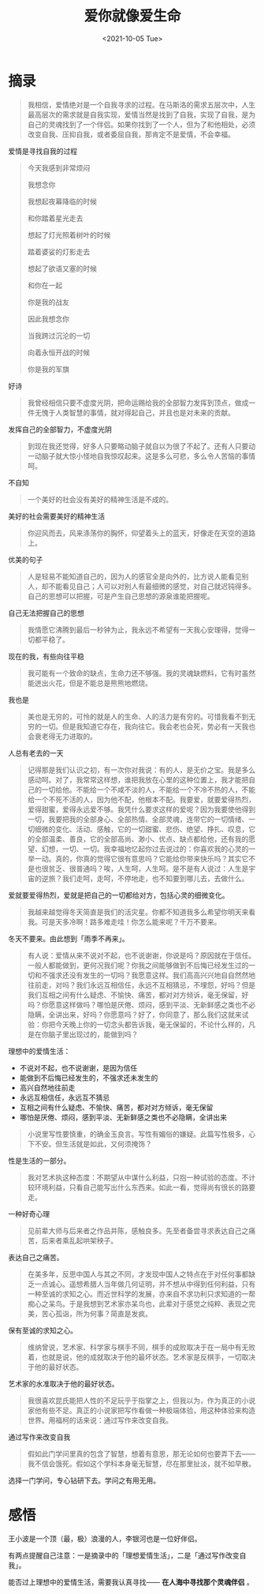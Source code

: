 #+TITLE: 爱你就像爱生命
#+DATE: <2021-10-05 Tue>
#+HUGO_TAGS: 阅读

* 摘录

#+begin_quote
  我相信，爱情绝对是一个自我寻求的过程。在马斯洛的需求五层次中，人生最高层次的需求就是自我实现，爱情当然是找到了自我，实现了自我，是为自己的灵魂找到了一个伴侣。如果你找到了一个人，但为了和他相处，必须改变自我、压抑自我，或者委屈自我，那肯定不是爱情，不会幸福。
#+end_quote

爱情是寻找自我的过程

#+begin_quote
  今天我感到非常烦闷

  我想念你

  我想起夜幕降临的时候

  和你踏着星光走去

  想起了灯光照着树叶的时候

  踏着婆娑的灯影走去

  想起了欲语又塞的时候

  和你在一起

  你是我的战友

  因此我想念你

  当我跨过沉沦的一切

  向着永恒开战的时候

  你是我的军旗
#+end_quote

好诗

#+begin_quote
  我曾经相信只要不虚度光阴，把命运赐给我的全部智力发挥到顶点，做成一件无愧于人类智慧的事情，就对得起自己，并且也是对未来的贡献。
#+end_quote

发挥自己的全部智力，不虚度光阴

#+begin_quote
  到现在我还觉得，好多人只要略动脑子就自以为很了不起了。还有人只要动一动脑子就大惊小怪地自我惊叹起来。这是多么可悲，多么令人苦恼的事情呵。
#+end_quote

不自知

#+begin_quote
  一个美好的社会没有美好的精神生活是不成的。
#+end_quote

美好的社会需要美好的精神生活

#+begin_quote
  你迎风而去，风来涤荡你的胸怀，仰望着头上的蓝天，好像走在天空的道路上。
#+end_quote

优美的句子

#+begin_quote
  人是轻易不能知道自己的，因为人的感官全是向外的，比方说人能看见别人，却不能看见自己；人可以对别人有最细微的感觉，对自己就迟钝得多。自己的思想可以把握，可是产生自己思想的源泉谁能把握呢。
#+end_quote

自己无法把握自己的思想

#+begin_quote
  我情愿它沸腾到最后一秒钟为止，我永远不希望有一天我心安理得，觉得一切都平稳了。
#+end_quote

现在的我，有些向往平稳

#+begin_quote
  我可能有一个致命的缺点，生命力还不够强。我的灵魂缺燃料，它有时虽然能迸出火花，但是不能总是熊熊地燃烧。
#+end_quote

我也是

#+begin_quote
  美也是无穷的，可怜的就是人的生命、人的活力是有穷的。可惜我看不到无穷的一切。但是我知道它存在，我向往它。我会老也会死，势必有一天我也会衰老得无力进取的。
#+end_quote

人总有老去的一天

#+begin_quote
  记得那是我们认识之初，有一次你对我说：有的人，是无价之宝。我是多么感动呵。对了，我常常这样想，谁把我放在心里的这种位置上，我才能把自己的一切给他。不能给一个不咸不淡的人，不能给一个不冷不热的人，不能给一个不死不活的人，因为他不配，他根本不配。我要爱，就要爱得热烈，爱得甜蜜，爱得永远爱不够。我凭什么要求这样的爱呢？因为我要使他得到一切，我要把我的全部身心、全部热情、全部灵魂，连带它的一切情绪、一切细微的变化、活动、感触，它的一切甜蜜、悲伤、绝望、挣扎、叹息，它的全部温柔、善良，它的全部高尚、渺小、优点、缺点都给他，还有我的愿望、幻想，一切、一切。我幸福地忆起你过去说过的：你喜欢我的心灵的一举一动。真的，你真的觉得它很有意思吗？它能给你带来快乐吗？其实它不是也很贫乏、很普通吗？唉，人生呵，人生呵。是不是有人说过：人生是宇宙的逆旅？我们走呵，走呵，不停地走，也不知要到哪儿去，去做什么。
#+end_quote

爱就要爱得热烈，爱就是把自己的一切都给对方，包括心灵的细微变化。

#+begin_quote
  我越来越觉得冬天简直是我们的活灾星。你都不知道我多么希望你明天来看我。可是天多冷啊！路多难走哇！你怎么能来呢？千万不要来。
#+end_quote

冬天不要来。由此想到「雨季不再来」。

#+begin_quote
  有人说：爱情从来不说对不起，也不说谢谢，你说是吗？原因就在于信任。一般人都能做到，更何况我们呢？你我之间能够做到不后悔已经发生过的一切和不强求还没有发生的一切吗？我愿意这样。我们高高兴兴地自自然然地往前走，对吗？我们永远互相信任，永远不互相猜忌，不埋怨，好吗？但是我们互相之间有什么疑虑、不愉快、痛苦，都对对方倾诉，毫无保留，好吗？你愿意这样做吗？哪怕是厌倦、烦闷，感到平淡、无新鲜感之类也不必隐瞒，全讲出来，好吗？你愿意吗？好了，你同意了，那么我们这就来试验：你把今天晚上你的一切念头都告诉我，毫无保留的，不论什么样的，凡是在你脑子里出现过的，能做到吗？
#+end_quote

理想中的爱情生活：

- 不说对不起，也不说谢谢，是因为信任
- 能做到不后悔已经发生的，不强求还未发生的
- 高兴自然地往前走
- 永远互相信任，永远互不猜忌
- 互相之间有什么疑虑、不愉快、痛苦，都对对方倾诉，毫无保留
- 哪怕是厌倦、烦闷，感到平淡、无新鲜感之类也不必隐瞒，全讲出来

#+begin_quote
  小说里写性要慎重，的确金玉良言。写性有媚俗的嫌疑。此篇写性极多，心下不安。但生活就是如此，又何须掩饰？
#+end_quote

性是生活的一部分。

#+begin_quote
  我对艺术执这种态度：不期望从中谋什么利益，只抱一种试验的态度。不计较环境利益，只看自己能写出什么东西来。如此一看，觉得尚有很长的路要走。
#+end_quote

一种好奇心理

#+begin_quote
  见前辈大师与后来者之作品并陈，感触良多。先至者备尝寻求表达自己之痛苦，后来者乘乱起哄架秧子。
#+end_quote

表达自己之痛苦。

#+begin_quote
  在美多年，反思中国人与其之不同，才发现中国人之特点在于对任何事都缺乏一点诚心。遥想希腊人当年做几何证明，并不想从中得到任何利益，只有一种至诚的求知之心。而近世科学的发展，亦来自不求功利只求知道的一帮痴心之呆鸟。于是我想到艺术家亦呆鸟也，此辈对于感觉之纯粹、表现之完美，苦心孤诣，所为何事？简直是发疯。
#+end_quote

保有至诚的求知之心。

#+begin_quote
  维纳曾说，艺术家、科学家与棋手不同，棋手的成败取决于在一局中有无败着，也就是说，他的成就取决于他的最坏状态。艺术家是反棋手，一切取决于他的最好状态。
#+end_quote

艺术家的水准取决于他的最好状态。

#+begin_quote
  我很喜欢昆氏能把人性的不足玩乎于指掌之上，但我以为，作为真正的小说家他有些不足。真正的小说家把写作看做一种极端体验，用这种体验来构造世界。用福柯的话来说：通过写作来改变自我。
#+end_quote

通过写作来改变自我

#+begin_quote
  假如此门学问里真的包含了智慧，想着有意思，那无论如何也要弄下去------我不信会饿死。假如这个学科本身毫无智慧，尽在那里扯淡，就不如早散。
#+end_quote

选择一门学问，专心钻研下去。学问之有用无用。

* 感悟
王小波是一个顶（最，极）浪漫的人，李银河也是一位好伴侣。

有两点提醒自己注意：一是摘录中的「理想爱情生活」，二是「通过写作改变自我」。

能否过上理想中的爱情生活，需要我认真寻找—— *在人海中寻找那个灵魂伴侣* 。
